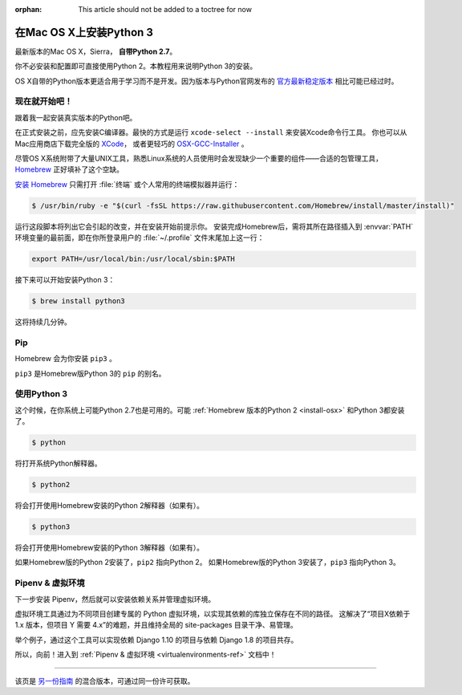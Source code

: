 :orphan: This article should not be added to a toctree for now

.. _install3-osx:

在Mac OS X上安装Python 3
================================

最新版本的Mac OS X，Sierra， **自带Python 2.7**。

你不必安装和配置即可直接使用Python 2。本教程用来说明Python 3的安装。

OS X自带的Python版本更适合用于学习而不是开发。因为版本与Python官网发布的 `官方最新稳定版本 
<https://www.python.org/downloads/mac-osx/>`_ 相比可能已经过时。

现在就开始吧！
--------------

跟着我一起安装真实版本的Python吧。

在正式安装之前，应先安装C编译器。最快的方式是运行 ``xcode-select --install`` 来安装Xcode命令行工具。
你也可以从Mac应用商店下载完全版的 `XCode <http://developer.apple.com/xcode/>`_， 
或者更轻巧的 `OSX-GCC-Installer <https://github.com/kennethreitz/osx-gcc-installer#readme>`_ 。

.. 注意::
    如果已经安装了XCode，请不要再安装 OSX-GCC-Installer。两者结合可能会引发难以诊断的问题。

.. 注意::
    执行XCode的全新安装完成后，须在终端执行下述命令 ``xcode-select --install`` 来安装命令行工具。


尽管OS X系统附带了大量UNIX工具，熟悉Linux系统的人员使用时会发现缺少一个重要的组件——合适的包管理工具，
`Homebrew <http://brew.sh>`_ 正好填补了这个空缺。

`安装 Homebrew <http://brew.sh/#install>`_ 只需打开 :file:`终端` 或个人常用的终端模拟器并运行：

.. code-block:: console

    $ /usr/bin/ruby -e "$(curl -fsSL https://raw.githubusercontent.com/Homebrew/install/master/install)"

运行这段脚本将列出它会引起的改变，并在安装开始前提示你。
安装完成Homebrew后，需将其所在路径插入到 :envvar:`PATH` 环境变量的最前面，即在你所登录用户的
:file:`~/.profile` 文件末尾加上这一行：

.. code-block:: console

    export PATH=/usr/local/bin:/usr/local/sbin:$PATH

接下来可以开始安装Python 3：

.. code-block:: console

    $ brew install python3

这将持续几分钟。


Pip
---

Homebrew 会为你安装 ``pip3`` 。

``pip3`` 是Homebrew版Python 3的 ``pip`` 的别名。

使用Python 3
---------------------

这个时候，在你系统上可能Python 2.7也是可用的。可能 :ref:`Homebrew 版本的Python 2 <install-osx>`
和Python 3都安装了。 

.. code-block:: console

    $ python

将打开系统Python解释器。

.. code-block:: console

    $ python2

将会打开使用Homebrew安装的Python 2解释器（如果有）。

.. code-block:: console

    $ python3

将会打开使用Homebrew安装的Python 3解释器（如果有）。

如果Homebrew版的Python 2安装了，``pip2`` 指向Python 2。
如果Homebrew版的Python 3安装了，``pip3`` 指向Python 3。


Pipenv & 虚拟环境
--------------------

下一步安装 Pipenv，然后就可以安装依赖关系并管理虚拟环境。

虚拟环境工具通过为不同项目创建专属的 Python 虚拟环境，以实现其依赖的库独立保存在不同的路径。
这解决了“项目X依赖于 1.x 版本，但项目 Y 需要 4.x”的难题，并且维持全局的 site-packages 目录干净、易管理。 

举个例子，通过这个工具可以实现依赖 Django 1.10 的项目与依赖 Django 1.8 的项目共存。

所以，向前！进入到 :ref:`Pipenv & 虚拟环境 <virtualenvironments-ref>` 文档中！

--------------------------------

该页是 `另一份指南 <http://www.stuartellis.eu/articles/python-development-windows/>`_ 的混合版本，可通过同一份许可获取。

